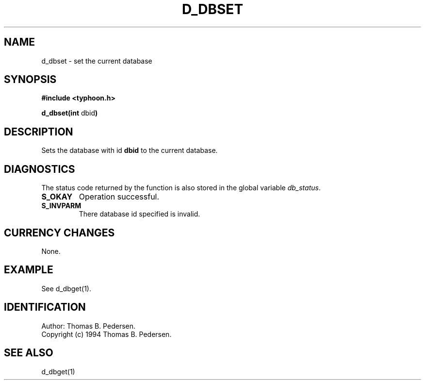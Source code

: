 .de Id
.ds Rv \\$3
.ds Dt \\$4
.ds iD \\$3 \\$4 \\$5 \\$6 \\$7
..
.Id $Id: d_dbset.3,v 1.1.1.1 1999/09/30 04:45:50 kaz Exp $
.ds r \s-1TYPHOON\s0
.if n .ds - \%--
.if t .ds - \(em
.TH D_DBSET 1 \*(Dt TYPHOON
.SH NAME
d_dbset \- set the current database
.SH SYNOPSIS
.B #include <typhoon.h>
.br

\fBd_dbset(int \fPdbid\fB)
.SH DESCRIPTION
Sets the database with id \fBdbid\fP to the current database.
.SH DIAGNOSTICS
The status code returned by the function is also stored in the global
variable \fIdb_status\fP.
.TP
.B S_OKAY
Operation successful.
.TP
.B S_INVPARM
There database id specified is invalid.
.SH CURRENCY CHANGES
None.
.SH EXAMPLE
See d_dbget(1).
.SH IDENTIFICATION
Author: Thomas B. Pedersen.
.br
Copyright (c) 1994 Thomas B. Pedersen.
.SH "SEE ALSO"
d_dbget(1)

